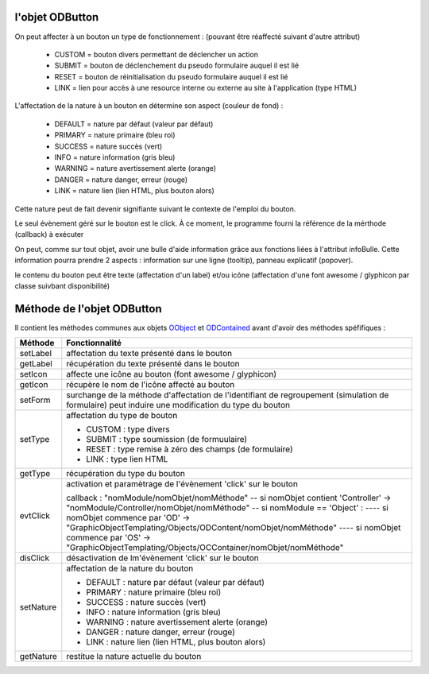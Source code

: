 l'objet ODButton
----------------

On peut affecter à un bouton un type de fonctionnement : (pouvant être réaffecté suivant d'autre attribut)

	- CUSTOM	= bouton divers permettant de déclencher un action
	- SUBMIT	= bouton de déclenchement du pseudo formulaire auquel il est lié
	- RESET		= bouton de réinitialisation du pseudo formulaire auquel il est lié
	- LINK		= lien pour accès à une resource interne ou externe au site à l'application (type HTML)

L'affectation de la nature à un bouton en détermine son aspect (couleur de fond) :

    - DEFAULT = nature par défaut (valeur par défaut)
    - PRIMARY = nature primaire (bleu roi)
    - SUCCESS = nature succès (vert)
    - INFO    = nature information (gris bleu)
    - WARNING = nature avertissement alerte (orange)
    - DANGER  = nature danger, erreur (rouge)
    - LINK    = nature lien (lien HTML, plus bouton alors)

Cette nature peut de fait devenir signifiante suivant le contexte de l'emploi du bouton.

Le seul évènement géré sur le bouton est le click. À ce moment, le programme fourni la référence de la mérthode (callback) à exécuter

On peut, comme sur tout objet, avoir une bulle d'aide information grâce aux fonctions liées à l'attribut infoBulle.
Cette information pourra prendre 2 aspects : information sur une ligne (tooltip), panneau explicatif (popover).

le contenu du bouton peut être texte (affectation d'un label) et/ou icône (affectation d'une font awesome / glyphicon par classe suivbant disponibilité)

Méthode de l'objet ODButton
---------------------------

Il contient les méthodes communes aux objets OObject_  et ODContained_ avant d'avoir des méthodes spéfifiques :

+------------+---------------------------------------------------------------------------------------------------------+
| Méthode    + Fonctionnalité                                                                                          |
+============+=========================================================================================================+
| setLabel   | affectation du texte présenté dans le bouton                                                            |
+------------+---------------------------------------------------------------------------------------------------------+
| getLabel   | récupération du texte présenté dans le bouton                                                           |
+------------+---------------------------------------------------------------------------------------------------------+
| setIcon    | affecte une icône au bouton (font awesome / glyphicon)                                                  |
+------------+---------------------------------------------------------------------------------------------------------+
| getIcon    | récupère le nom de l'icône affecté au bouton                                                            |
+------------+---------------------------------------------------------------------------------------------------------+
| setForm    | surchange de la méthode d'affectation de l'identifiant de regroupement (simulation de formulaire)       |
|            | peut induire une modification du type du bouton                                                         |
+------------+---------------------------------------------------------------------------------------------------------+
| setType    | affectation du type de bouton                                                                           |
|            |                                                                                                         |
|            | - CUSTOM : type divers                                                                                  |
|            | - SUBMIT : type soumission (de formuulaire)                                                             |
|            | - RESET  : type remise à zéro des champs (de formulaire)                                                |
|            | - LINK   : type lien HTML                                                                               |
+------------+---------------------------------------------------------------------------------------------------------+
| getType    | récupération du type du bouton                                                                          |
+------------+---------------------------------------------------------------------------------------------------------+
| evtClick   | activation et paramètrage de l'évènement 'click' sur le bouton                                          |
|            |                                                                                                         |
|            | callback     : "nomModule/nomObjet/nomMéthode"                                                          |
|            | -- si nomObjet contient 'Controller' -> "nomModule/Controller/nomObjet/nomMéthode"                      |
|            | -- si nomModule == 'Object' :                                                                           |
|            | ---- si nomObjet commence par 'OD' -> "GraphicObjectTemplating/Objects/ODContent/nomObjet/nomMéthode"   |
|            | ---- si nomObjet commence par 'OS' -> "GraphicObjectTemplating/Objects/OCContainer/nomObjet/nomMéthode" |
+------------+---------------------------------------------------------------------------------------------------------+
| disClick   | désactivation de lm'évènement 'click' sur le bouton                                                     |
+------------+---------------------------------------------------------------------------------------------------------+
| setNature  | affectation de la nature du bouton                                                                      |
|            |                                                                                                         |
|            | - DEFAULT : nature par défaut (valeur par défaut)                                                       |
|            | - PRIMARY : nature primaire (bleu roi)                                                                  |
|            | - SUCCESS : nature succès (vert)                                                                        |
|            | - INFO : nature information (gris bleu)                                                                 |
|            | - WARNING : nature avertissement alerte (orange)                                                        |
|            | - DANGER : nature danger, erreur (rouge)                                                                |
|            | - LINK : nature lien (lien HTML, plus bouton alors)                                                     |
+------------+---------------------------------------------------------------------------------------------------------+
| getNature  | restitue la nature actuelle du bouton                                                                   |
+------------+---------------------------------------------------------------------------------------------------------+

.. _OObject: OObject.rst
.. _ODContained: ODContained.rst
